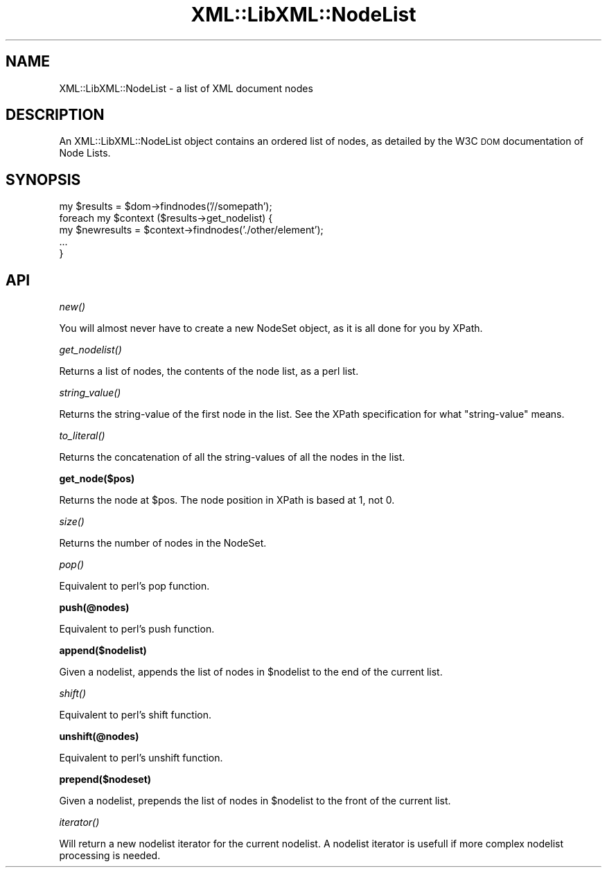 .\" Automatically generated by Pod::Man v1.37, Pod::Parser v1.14
.\"
.\" Standard preamble:
.\" ========================================================================
.de Sh \" Subsection heading
.br
.if t .Sp
.ne 5
.PP
\fB\\$1\fR
.PP
..
.de Sp \" Vertical space (when we can't use .PP)
.if t .sp .5v
.if n .sp
..
.de Vb \" Begin verbatim text
.ft CW
.nf
.ne \\$1
..
.de Ve \" End verbatim text
.ft R
.fi
..
.\" Set up some character translations and predefined strings.  \*(-- will
.\" give an unbreakable dash, \*(PI will give pi, \*(L" will give a left
.\" double quote, and \*(R" will give a right double quote.  | will give a
.\" real vertical bar.  \*(C+ will give a nicer C++.  Capital omega is used to
.\" do unbreakable dashes and therefore won't be available.  \*(C` and \*(C'
.\" expand to `' in nroff, nothing in troff, for use with C<>.
.tr \(*W-|\(bv\*(Tr
.ds C+ C\v'-.1v'\h'-1p'\s-2+\h'-1p'+\s0\v'.1v'\h'-1p'
.ie n \{\
.    ds -- \(*W-
.    ds PI pi
.    if (\n(.H=4u)&(1m=24u) .ds -- \(*W\h'-12u'\(*W\h'-12u'-\" diablo 10 pitch
.    if (\n(.H=4u)&(1m=20u) .ds -- \(*W\h'-12u'\(*W\h'-8u'-\"  diablo 12 pitch
.    ds L" ""
.    ds R" ""
.    ds C` ""
.    ds C' ""
'br\}
.el\{\
.    ds -- \|\(em\|
.    ds PI \(*p
.    ds L" ``
.    ds R" ''
'br\}
.\"
.\" If the F register is turned on, we'll generate index entries on stderr for
.\" titles (.TH), headers (.SH), subsections (.Sh), items (.Ip), and index
.\" entries marked with X<> in POD.  Of course, you'll have to process the
.\" output yourself in some meaningful fashion.
.if \nF \{\
.    de IX
.    tm Index:\\$1\t\\n%\t"\\$2"
..
.    nr % 0
.    rr F
.\}
.\"
.\" For nroff, turn off justification.  Always turn off hyphenation; it makes
.\" way too many mistakes in technical documents.
.hy 0
.if n .na
.\"
.\" Accent mark definitions (@(#)ms.acc 1.5 88/02/08 SMI; from UCB 4.2).
.\" Fear.  Run.  Save yourself.  No user-serviceable parts.
.    \" fudge factors for nroff and troff
.if n \{\
.    ds #H 0
.    ds #V .8m
.    ds #F .3m
.    ds #[ \f1
.    ds #] \fP
.\}
.if t \{\
.    ds #H ((1u-(\\\\n(.fu%2u))*.13m)
.    ds #V .6m
.    ds #F 0
.    ds #[ \&
.    ds #] \&
.\}
.    \" simple accents for nroff and troff
.if n \{\
.    ds ' \&
.    ds ` \&
.    ds ^ \&
.    ds , \&
.    ds ~ ~
.    ds /
.\}
.if t \{\
.    ds ' \\k:\h'-(\\n(.wu*8/10-\*(#H)'\'\h"|\\n:u"
.    ds ` \\k:\h'-(\\n(.wu*8/10-\*(#H)'\`\h'|\\n:u'
.    ds ^ \\k:\h'-(\\n(.wu*10/11-\*(#H)'^\h'|\\n:u'
.    ds , \\k:\h'-(\\n(.wu*8/10)',\h'|\\n:u'
.    ds ~ \\k:\h'-(\\n(.wu-\*(#H-.1m)'~\h'|\\n:u'
.    ds / \\k:\h'-(\\n(.wu*8/10-\*(#H)'\z\(sl\h'|\\n:u'
.\}
.    \" troff and (daisy-wheel) nroff accents
.ds : \\k:\h'-(\\n(.wu*8/10-\*(#H+.1m+\*(#F)'\v'-\*(#V'\z.\h'.2m+\*(#F'.\h'|\\n:u'\v'\*(#V'
.ds 8 \h'\*(#H'\(*b\h'-\*(#H'
.ds o \\k:\h'-(\\n(.wu+\w'\(de'u-\*(#H)/2u'\v'-.3n'\*(#[\z\(de\v'.3n'\h'|\\n:u'\*(#]
.ds d- \h'\*(#H'\(pd\h'-\w'~'u'\v'-.25m'\f2\(hy\fP\v'.25m'\h'-\*(#H'
.ds D- D\\k:\h'-\w'D'u'\v'-.11m'\z\(hy\v'.11m'\h'|\\n:u'
.ds th \*(#[\v'.3m'\s+1I\s-1\v'-.3m'\h'-(\w'I'u*2/3)'\s-1o\s+1\*(#]
.ds Th \*(#[\s+2I\s-2\h'-\w'I'u*3/5'\v'-.3m'o\v'.3m'\*(#]
.ds ae a\h'-(\w'a'u*4/10)'e
.ds Ae A\h'-(\w'A'u*4/10)'E
.    \" corrections for vroff
.if v .ds ~ \\k:\h'-(\\n(.wu*9/10-\*(#H)'\s-2\u~\d\s+2\h'|\\n:u'
.if v .ds ^ \\k:\h'-(\\n(.wu*10/11-\*(#H)'\v'-.4m'^\v'.4m'\h'|\\n:u'
.    \" for low resolution devices (crt and lpr)
.if \n(.H>23 .if \n(.V>19 \
\{\
.    ds : e
.    ds 8 ss
.    ds o a
.    ds d- d\h'-1'\(ga
.    ds D- D\h'-1'\(hy
.    ds th \o'bp'
.    ds Th \o'LP'
.    ds ae ae
.    ds Ae AE
.\}
.rm #[ #] #H #V #F C
.\" ========================================================================
.\"
.IX Title "XML::LibXML::NodeList 3"
.TH XML::LibXML::NodeList 3 "2007-04-16" "perl v5.8.5" "User Contributed Perl Documentation"
.SH "NAME"
XML::LibXML::NodeList \- a list of XML document nodes
.SH "DESCRIPTION"
.IX Header "DESCRIPTION"
An XML::LibXML::NodeList object contains an ordered list of nodes, as
detailed by the W3C \s-1DOM\s0 documentation of Node Lists.
.SH "SYNOPSIS"
.IX Header "SYNOPSIS"
.Vb 5
\&  my $results = $dom->findnodes('//somepath');
\&  foreach my $context ($results->get_nodelist) {
\&    my $newresults = $context->findnodes('./other/element');
\&    ...
\&  }
.Ve
.SH "API"
.IX Header "API"
.Sh "\fInew()\fP"
.IX Subsection "new()"
You will almost never have to create a new NodeSet object, as it is all
done for you by XPath.
.Sh "\fIget_nodelist()\fP"
.IX Subsection "get_nodelist()"
Returns a list of nodes, the contents of the node list, as a perl list.
.Sh "\fIstring_value()\fP"
.IX Subsection "string_value()"
Returns the string-value of the first node in the list.
See the XPath specification for what \*(L"string\-value\*(R" means.
.Sh "\fIto_literal()\fP"
.IX Subsection "to_literal()"
Returns the concatenation of all the string-values of all
the nodes in the list.
.Sh "get_node($pos)"
.IX Subsection "get_node($pos)"
Returns the node at \f(CW$pos\fR. The node position in XPath is based at 1, not 0.
.Sh "\fIsize()\fP"
.IX Subsection "size()"
Returns the number of nodes in the NodeSet.
.Sh "\fIpop()\fP"
.IX Subsection "pop()"
Equivalent to perl's pop function.
.Sh "push(@nodes)"
.IX Subsection "push(@nodes)"
Equivalent to perl's push function.
.Sh "append($nodelist)"
.IX Subsection "append($nodelist)"
Given a nodelist, appends the list of nodes in \f(CW$nodelist\fR to the end of the
current list.
.Sh "\fIshift()\fP"
.IX Subsection "shift()"
Equivalent to perl's shift function.
.Sh "unshift(@nodes)"
.IX Subsection "unshift(@nodes)"
Equivalent to perl's unshift function.
.Sh "prepend($nodeset)"
.IX Subsection "prepend($nodeset)"
Given a nodelist, prepends the list of nodes in \f(CW$nodelist\fR to the front of
the current list.
.Sh "\fIiterator()\fP"
.IX Subsection "iterator()"
Will return a new nodelist iterator for the current nodelist. A
nodelist iterator is usefull if more complex nodelist processing is
needed.
